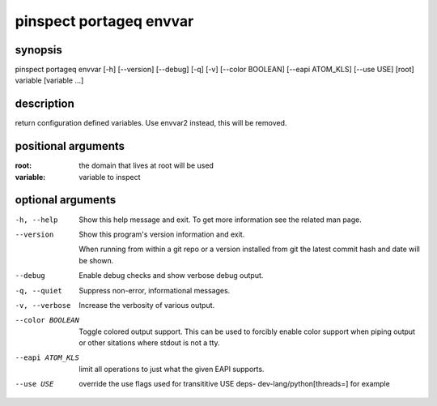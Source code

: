 ========================
pinspect portageq envvar
========================

synopsis
========

pinspect portageq envvar [-h] [--version] [--debug] [-q] [-v] [--color BOOLEAN] [--eapi ATOM_KLS] [--use USE] [root] variable [variable ...]

description
===========

return configuration defined variables.  Use envvar2 instead, this will be removed.

positional arguments
====================

:root:      
          the domain that lives at root will be used
:variable:  
          variable to inspect

optional arguments
==================

-h, --help       
                 Show this help message and exit. To get more
                 information see the related man page.

--version        
                 Show this program's version information and exit.
                 
                 When running from within a git repo or a version
                 installed from git the latest commit hash and date will
                 be shown.

--debug          
                 Enable debug checks and show verbose debug output.

-q, --quiet      
                 Suppress non-error, informational messages.

-v, --verbose    
                 Increase the verbosity of various output.

--color BOOLEAN  
                 Toggle colored output support. This can be used to forcibly
                 enable color support when piping output or other sitations
                 where stdout is not a tty.

--eapi ATOM_KLS  
                 limit all operations to just what the given EAPI supports.

--use USE        
                 override the use flags used for transititive USE deps- dev-lang/python[threads=] for example
